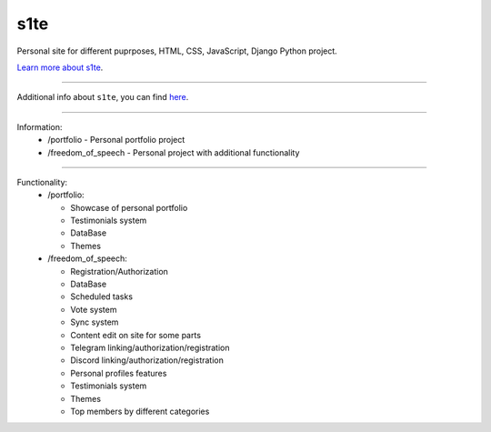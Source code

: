 s1te
========================

Personal site for different puprposes, HTML, CSS, JavaScript, Django Python project.

`Learn more about s1te <https://github.com/pr0stre1/s1te/releases>`_.

---------------

Additional info about ``s1te``, you can find `here <https://github.com/pr0stre1/s1te/releases>`_.

---------------

Information:
  * /portfolio - Personal portfolio project
  * /freedom_of_speech - Personal project with additional functionality

---------------

Functionality:
  * /portfolio:

    - Showcase of personal portfolio
    - Testimonials system
    - DataBase
    - Themes

  * /freedom_of_speech:

    - Registration/Authorization
    - DataBase
    - Scheduled tasks
    - Vote system
    - Sync system
    - Content edit on site for some parts
    - Telegram linking/authorization/registration
    - Discord linking/authorization/registration
    - Personal profiles features
    - Testimonials system
    - Themes
    - Top members by different categories
